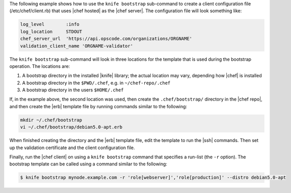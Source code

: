 .. The contents of this file are included in multiple topics.
.. This file describes a command or a sub-command for Knife.
.. This file should not be changed in a way that hinders its ability to appear in multiple documentation sets.


The following example shows how to use the ``knife bootstrap`` sub-command to create a client configuration file (/etc/chef/client.rb) that uses |chef hosted| as the |chef server|. The configuration file will look something like:

.. code-block:: ruby

   log_level        :info
   log_location     STDOUT
   chef_server_url  'https://api.opscode.com/organizations/ORGNAME'
   validation_client_name 'ORGNAME-validator'

The ``knife bootstrap`` sub-command will look in three locations for the template that is used during the bootstrap operation. The locations are:

#. A bootstrap directory in the installed |knife| library; the actual location may vary, depending how |chef| is installed
#. A bootstrap directory in the ``$PWD/.chef``, e.g. in ``~/chef-repo/.chef``
#. A bootstrap directory in the users ``$HOME/.chef``

If, in the example above, the second location was used, then create the ``.chef/bootstrap/`` directory in the |chef repo|, and then create the |erb| template file by running commands similar to the following:

.. code-block:: bash

   mkdir ~/.chef/bootstrap
   vi ~/.chef/bootstrap/debian5.0-apt.erb

When finished creating the directory and the |erb| template file, edit the template to run the |ssh| commands. Then set up the validation certificate and the client configuration file.

Finally, run the |chef client| on using a ``knife bootstrap`` command that specifies a run-list (the ``-r`` option). The bootstrap template can be called using a command similar to the following:

.. code-block:: bash

   $ knife bootstrap mynode.example.com -r 'role[webserver]','role[production]' --distro debian5.0-apt


